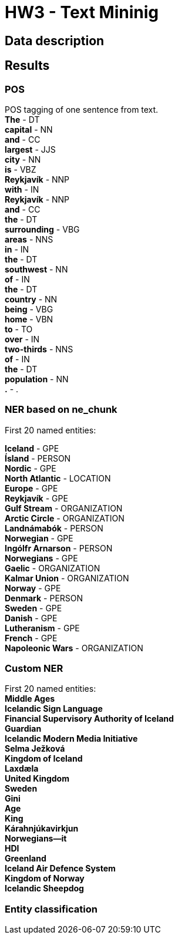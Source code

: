 = HW3 - Text Mininig

== Data description


== Results

=== POS

POS tagging of one sentence from text. +
*The* - DT +
*capital* - NN +
*and* - CC +
*largest* - JJS +
*city* - NN +
*is* - VBZ +
*Reykjavík* - NNP +
*with* - IN +
*Reykjavík* - NNP +
*and* - CC +
*the* - DT +
*surrounding* - VBG +
*areas* - NNS +
*in* - IN +
*the* - DT +
*southwest* - NN +
*of* - IN +
*the* - DT +
*country* - NN +
*being* - VBG +
*home* - VBN +
*to* - TO +
*over* - IN +
*two-thirds* - NNS +
*of* - IN +
*the* - DT +
*population* - NN +
*.* - . +


=== NER based on ne_chunk

First 20 named entities:

*Iceland* - GPE +
*Ísland* - PERSON +
*Nordic* - GPE +
*North Atlantic* - LOCATION +
*Europe* - GPE +
*Reykjavík* - GPE +
*Gulf Stream* - ORGANIZATION +
*Arctic Circle* - ORGANIZATION +
*Landnámabók* - PERSON +
*Norwegian* - GPE +
*Ingólfr Arnarson* - PERSON +
*Norwegians* - GPE +
*Gaelic* - ORGANIZATION +
*Kalmar Union* - ORGANIZATION +
*Norway* - GPE +
*Denmark* - PERSON +
*Sweden* - GPE +
*Danish* - GPE +
*Lutheranism* - GPE +
*French* - GPE +
*Napoleonic Wars* - ORGANIZATION +

=== Custom NER

First 20 named entities: +
*Middle Ages* +
*Icelandic Sign Language* +
*Financial Supervisory Authority of Iceland* +
*Guardian* +
*Icelandic Modern Media Initiative* +
*Selma Ježková* +
*Kingdom of Iceland* +
*Laxdæla* +
*United Kingdom* +
*Sweden* +
*Gini* +
*Age* +
*King* +
*Kárahnjúkavirkjun* +
*Norwegians—it* +
*HDI* +
*Greenland* +
*Iceland Air Defence System* +
*Kingdom of Norway* +
*Icelandic Sheepdog* +

=== Entity classification